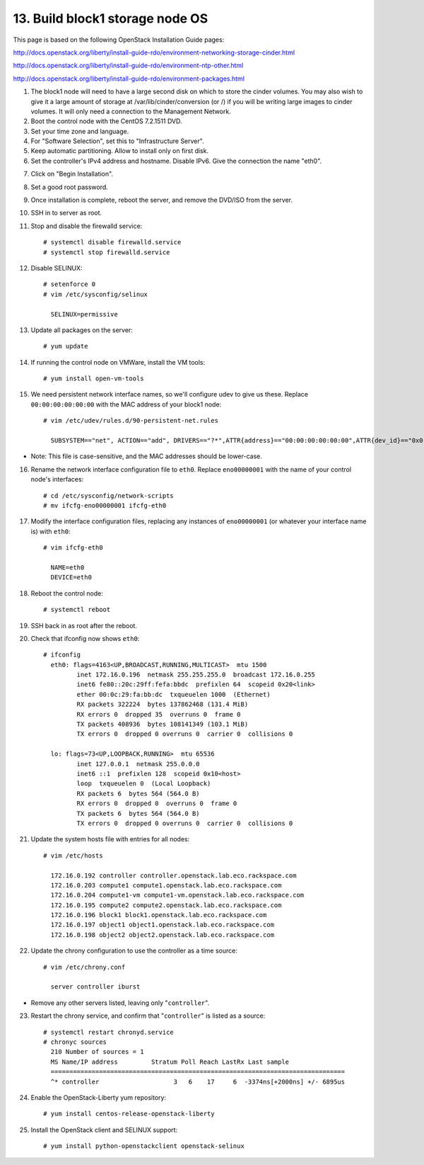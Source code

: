 .. highlight:: none

13. Build block1 storage node OS
================================

This page is based on the following OpenStack Installation Guide pages:

http://docs.openstack.org/liberty/install-guide-rdo/environment-networking-storage-cinder.html

http://docs.openstack.org/liberty/install-guide-rdo/environment-ntp-other.html

http://docs.openstack.org/liberty/install-guide-rdo/environment-packages.html

1. The block1 node will need to have a large second disk on which to store the cinder volumes. You may also wish to give it a large amount of storage at /var/lib/cinder/conversion (or /) if you will be writing large images to cinder volumes. It will only need a connection to the Management Network.
2. Boot the control node with the CentOS 7.2.1511 DVD.
3. Set your time zone and language.
4. For "Software Selection", set this to "Infrastructure Server".
5. Keep automatic partitioning. Allow to install only on first disk.
6. Set the controller's IPv4 address and hostname. Disable IPv6. Give the connection the name "eth0".

.. image:: assets/page13-set-ip-address.png
.. image:: assets/page13-disable-ipv6.png
.. image:: assets/page13-enable-interface.png
7. Click on "Begin Installation".
8. Set a good root password.
9. Once installation is complete, reboot the server, and remove the DVD/ISO from the server.

10. SSH in to server as root.
11. Stop and disable the firewalld service::

     # systemctl disable firewalld.service
     # systemctl stop firewalld.service
12. Disable SELINUX::

     # setenforce 0
     # vim /etc/sysconfig/selinux

       SELINUX=permissive
13. Update all packages on the server::

     # yum update
14. If running the control node on VMWare, install the VM tools::

     # yum install open-vm-tools
15. We need persistent network interface names, so we'll configure udev to give us these. Replace ``00:00:00:00:00:00`` with the MAC address of your block1 node::

     # vim /etc/udev/rules.d/90-persistent-net.rules

       SUBSYSTEM=="net", ACTION=="add", DRIVERS=="?*",ATTR{address}=="00:00:00:00:00:00",ATTR{dev_id}=="0x0", ATTR{type}=="1",KERNEL=="eno*", NAME="eth0"

* Note: This file is case-sensitive, and the MAC addresses should be lower-case.

16. Rename the network interface configuration file to ``eth0``. Replace ``eno00000001`` with the name of your control node's interfaces::

     # cd /etc/sysconfig/network-scripts
     # mv ifcfg-eno00000001 ifcfg-eth0
17. Modify the interface configuration files, replacing any instances of ``eno00000001`` (or whatever your interface name is) with ``eth0``::

     # vim ifcfg-eth0

       NAME=eth0
       DEVICE=eth0
18. Reboot the control node::

     # systemctl reboot

19. SSH back in as root after the reboot.
20. Check that ifconfig now shows ``eth0``::

     # ifconfig
       eth0: flags=4163<UP,BROADCAST,RUNNING,MULTICAST>  mtu 1500
              inet 172.16.0.196  netmask 255.255.255.0  broadcast 172.16.0.255
              inet6 fe80::20c:29ff:fefa:bbdc  prefixlen 64  scopeid 0x20<link>
              ether 00:0c:29:fa:bb:dc  txqueuelen 1000  (Ethernet)
              RX packets 322224  bytes 137862468 (131.4 MiB)
              RX errors 0  dropped 35  overruns 0  frame 0
              TX packets 408936  bytes 108141349 (103.1 MiB)
              TX errors 0  dropped 0 overruns 0  carrier 0  collisions 0

       lo: flags=73<UP,LOOPBACK,RUNNING>  mtu 65536
              inet 127.0.0.1  netmask 255.0.0.0
              inet6 ::1  prefixlen 128  scopeid 0x10<host>
              loop  txqueuelen 0  (Local Loopback)
              RX packets 6  bytes 564 (564.0 B)
              RX errors 0  dropped 0  overruns 0  frame 0
              TX packets 6  bytes 564 (564.0 B)
              TX errors 0  dropped 0 overruns 0  carrier 0  collisions 0
21. Update the system hosts file with entries for all nodes::

     # vim /etc/hosts

       172.16.0.192 controller controller.openstack.lab.eco.rackspace.com
       172.16.0.203 compute1 compute1.openstack.lab.eco.rackspace.com
       172.16.0.204 compute1-vm compute1-vm.openstack.lab.eco.rackspace.com
       172.16.0.195 compute2 compute2.openstack.lab.eco.rackspace.com
       172.16.0.196 block1 block1.openstack.lab.eco.rackspace.com
       172.16.0.197 object1 object1.openstack.lab.eco.rackspace.com
       172.16.0.198 object2 object2.openstack.lab.eco.rackspace.com
22. Update the chrony configuration to use the controller as a time source::

     # vim /etc/chrony.conf

       server controller iburst
* Remove any other servers listed, leaving only "``controller``".

23. Restart the chrony service, and confirm that "``controller``" is listed as a source::

     # systemctl restart chronyd.service
     # chronyc sources
       210 Number of sources = 1
       MS Name/IP address         Stratum Poll Reach LastRx Last sample
       ===============================================================================
       ^* controller                    3   6    17     6  -3374ns[+2000ns] +/- 6895us
24. Enable the OpenStack-Liberty yum repository::

     # yum install centos-release-openstack-liberty
25. Install the OpenStack client and SELINUX support::

     # yum install python-openstackclient openstack-selinux
